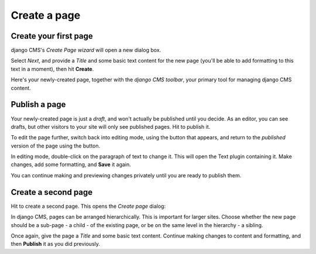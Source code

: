 #############
Create a page
#############

.. _create-first-page:

**********************
Create your first page
**********************

django CMS's *Create Page wizard* will open a new dialog box.

.. image:: /user/tutorial/images/welcome.png
   :alt: The 'Create Page wizard'
   :width: 400
   :align: center

Select *Next*, and provide a *Title* and some basic text content for the new page (you'll be
able to add formatting to this text in a moment), then hit **Create**.

.. image:: /user/tutorial/images/add-title-and-content.png
   :alt: Add Title and Content
   :width: 400
   :align: center

.. |publish-page-now| image:: /user/tutorial/images/publish-page-now.png
   :alt: 'Publish page now'

Here's your newly-created page, together with the *django CMS toolbar*, your primary tool for
managing django CMS content.


**************
Publish a page
**************

Your newly-created page is just a *draft*, and won't actually be published until you decide. As an
editor, you can see drafts, but other visitors to your site will only see published pages. Hit
|publish-page-now| to publish it.

.. image:: /user/tutorial/images/newly-created.png
   :alt: Newly-created page

.. |edit| image:: /user/tutorial/images/edit-button.png
   :alt: 'Edit'

.. |view-published| image:: /user/tutorial/images/view-published.png
   :alt: 'View published'

To edit the page further, switch back into editing mode, using the |edit| button that appears, and
return to the *published* version of the page using the |view-published| button.

In editing mode, double-click on the paragraph of text to change it. This will open the Text plugin
containing it. Make changes, add some formatting, and **Save** it again.

You can continue making and previewing changes privately until you are ready to publish them.


********************
Create a second page
********************

.. |create| image:: /user/tutorial/images/create.png
   :alt: 'Create'

Hit |create| to create a second page. This opens the *Create page* dialog:

.. image:: /user/tutorial/images/create-page-dialog.png
   :alt: the 'Create page' dialog

In django CMS, pages can be arranged hierarchically. This is important for larger sites. Choose
whether the new page should be a sub-page - a child - of the existing page, or be on the same level
in the hierarchy - a sibling.

Once again, give the page a *Title* and some basic text content. Continue making changes to content
and formatting, and then **Publish** it as you did previously.
